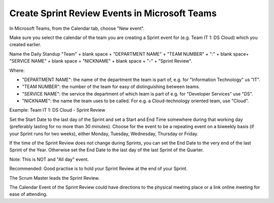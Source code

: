 Create Sprint Review Events in Microsoft Teams
===============================================

In Microsoft Teams, from the Calendar tab, choose "New event".

Make sure you select the calendar of the team you are creating a Sprint event for (e.g. Team IT 1: DS Cloud) which you created earlier.

Name the Daily Standup "Team" + blank space + "DEPARTMENT NAME" + "TEAM NUMBER" + ":" + blank space+ "SERVICE NAME" + blank space + "NICKNAME" + blank space + "-" + "Sprint Review".

Where:

- "DEPARTMENT NAME": the name of the department the team is part of, e.g. for "Information Technology" us "IT".
- "TEAM NUMBER": the number of the team for easy of distinguishing between teams.
- "SERVICE NAME": the service the department of which team is part of e.g. for "Developer Services" use "DS".
- "NICKNAME": the name the team uses to be called. For e.g. a Cloud-technology oriented team, use "Cloud".

Example: Team IT 1: DS Cloud - Sprint Review

Set the Start Date to the last day of the Sprint and set a Start and End Time somewhere during that working day (preferably lasting for no more than 30 minutes). Choose for the event to be a repeating event on a biweekly basis (if your Sprint runs for two weeks), either Monday, Tuesday, Wednesday, Thursday or Friday. 

If the time of the Sprint Review does not change during Sprints, you can set the End Date to the very end of the last Sprint of the Year. Otherwise set the End Date to the last day of the last Sprint of the Quarter.

Note: This is NOT and "All day" event.

Recommended: Good practise is to hold your Sprint Review at the end of your Sprint.

The Scrum Master leads the Sprint Review.

The Calendar Event of the Sprint Review could have directions to the physical meeting place or a link online meeting for ease of attending.